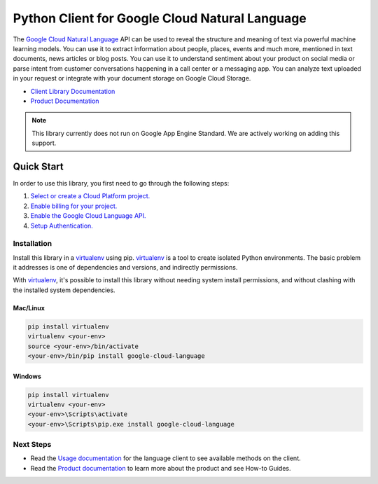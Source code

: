 Python Client for Google Cloud Natural Language
===============================================

|pypi| |versions|

The `Google Cloud Natural Language`_ API can be used to reveal the
structure and meaning of text via powerful machine
learning models. You can use it to extract information about
people, places, events and much more, mentioned in text documents,
news articles or blog posts. You can use it to understand
sentiment about your product on social media or parse intent from
customer conversations happening in a call center or a messaging
app. You can analyze text uploaded in your request or integrate
with your document storage on Google Cloud Storage.

- `Client Library Documentation`_
- `Product Documentation`_

.. |pypi| image:: https://img.shields.io/pypi/v/google-cloud-language.svg
   :target: https://pypi.org/project/google-cloud-language/
.. |versions| image:: https://img.shields.io/pypi/pyversions/google-cloud-language.svg
   :target: https://pypi.org/project/google-cloud-language/
.. _Google Cloud Natural Language: https://cloud.google.com/natural-language/
.. _Product Documentation:  https://cloud.google.com/language/docs
.. _Client Library Documentation: https://googlecloudplatform.github.io/google-cloud-python/latest/language/index.html

.. note::

    This library currently does not run on Google App Engine Standard.
    We are actively working on adding this support.

Quick Start
-----------

In order to use this library, you first need to go through the following steps:

1. `Select or create a Cloud Platform project.`_
2. `Enable billing for your project.`_
3. `Enable the Google Cloud Language API.`_
4. `Setup Authentication.`_

.. _Select or create a Cloud Platform project.: https://console.cloud.google.com/project
.. _Enable billing for your project.: https://cloud.google.com/billing/docs/how-to/modify-project#enable_billing_for_a_project
.. _Enable the Google Cloud Language API.:  https://cloud.google.com/natural-language
.. _Setup Authentication.: https://googlecloudplatform.github.io/google-cloud-python/latest/core/auth.html

Installation
~~~~~~~~~~~~

Install this library in a `virtualenv`_ using pip. `virtualenv`_ is a tool to
create isolated Python environments. The basic problem it addresses is one of
dependencies and versions, and indirectly permissions.

With `virtualenv`_, it's possible to install this library without needing system
install permissions, and without clashing with the installed system
dependencies.

.. _`virtualenv`: https://virtualenv.pypa.io/en/latest/


Mac/Linux
^^^^^^^^^

.. code-block:: console

    pip install virtualenv
    virtualenv <your-env>
    source <your-env>/bin/activate
    <your-env>/bin/pip install google-cloud-language


Windows
^^^^^^^

.. code-block:: console

    pip install virtualenv
    virtualenv <your-env>
    <your-env>\Scripts\activate
    <your-env>\Scripts\pip.exe install google-cloud-language


Next Steps
~~~~~~~~~~

-  Read the `Usage documentation`_ for the language client
   to see available methods on the client.
-  Read the `Product documentation`_ to learn
   more about the product and see How-to Guides.

.. _Usage documentation: https://googlecloudplatform.github.io/google-cloud-python/latest/language/usage.html
